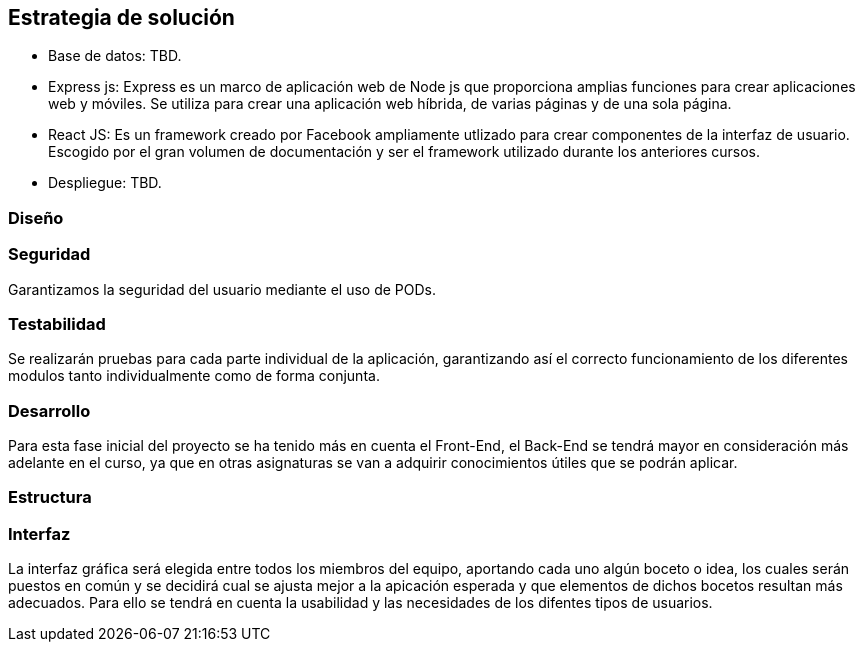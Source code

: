 [[section-solution-strategy]]
== Estrategia de solución

* Base de datos: TBD.

* Express js: Express es un marco de aplicación web de Node js que proporciona amplias funciones para crear aplicaciones web y móviles. Se utiliza para crear una aplicación web híbrida, de varias páginas y de una sola página.

* React JS: Es un framework creado por Facebook ampliamente utlizado para crear componentes de la interfaz de usuario. Escogido por el gran volumen de documentación y ser el framework utilizado durante los anteriores cursos.

* Despliegue: TBD.

=== Diseño

=== Seguridad
Garantizamos la seguridad del usuario mediante el uso de PODs.

=== Testabilidad
Se realizarán pruebas para cada parte individual de la aplicación, garantizando así el correcto funcionamiento de los diferentes modulos tanto individualmente como de forma conjunta.

=== Desarrollo
Para esta fase inicial del proyecto se ha tenido más en cuenta el Front-End, el Back-End se tendrá mayor en consideración más adelante en el curso, ya que en otras asignaturas se van a adquirir conocimientos útiles que se podrán aplicar.

=== Estructura

=== Interfaz
La interfaz gráfica será elegida entre todos los miembros del equipo, aportando cada uno algún boceto o idea, los cuales serán puestos en común y se decidirá cual se ajusta mejor a la apicación esperada y que elementos de dichos bocetos resultan más adecuados.
Para ello se tendrá en cuenta la usabilidad y las necesidades de los difentes tipos de usuarios.


